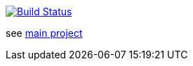 image:https://travis-ci.com/wizzk42/armv7-embedded-rust-log.svg?branch=master["Build Status", link="https://travis-ci.com/wizzk42/armv7-embedded-rust-log"]

see https://github.com/wizzk42/armv7-embedded-rust[main project]
